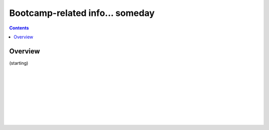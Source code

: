
.. _Bootcamping:

*****************************************
Bootcamp-related info... someday
*****************************************

.. contents::
   :depth: 3

Overview
========

(starting)

|

|

|

|

|

|

|

|


